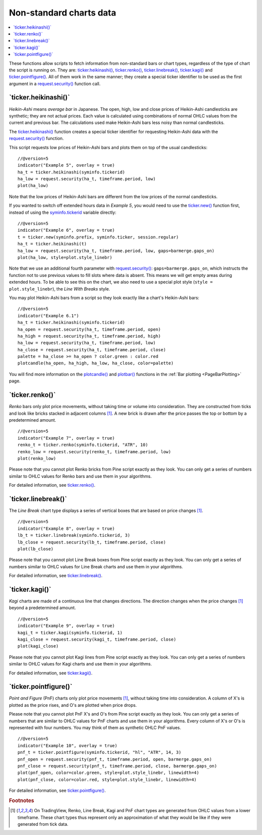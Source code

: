 .. _PageNonStandardChartsData:

Non-standard charts data
========================

.. contents:: :local:
    :depth: 2

These functions allow scripts to fetch information from non-standard
bars or chart types, regardless of the type of chart the script is running on.
They are:
`ticker.heikinashi() <https://www.tradingview.com/pine-script-reference/v5/#fun_ticker{dot}heikinashi>`_,
`ticker.renko() <https://www.tradingview.com/pine-script-reference/v5/#fun_ticker{dot}renko>`_,
`ticker.linebreak() <https://www.tradingview.com/pine-script-reference/v5/#fun_ticker{dot}linebreak>`_,
`ticker.kagi() <https://www.tradingview.com/pine-script-reference/v5/#fun_ticker{dot}kagi>`_ and 
`ticker.pointfigure() <https://www.tradingview.com/pine-script-reference/v5/#fun_ticker{dot}pointfigure>`_.
All of them work in the same manner; they create a special ticker identifier to be used as
the first argument in a `request.security() <https://www.tradingview.com/pine-script-reference/v5/#fun_request{dot}security>`__ function call.


\`ticker.heikinashi()\`
-----------------------

*Heikin-Ashi* means *average bar* in Japanese. The open, high, low and close
prices of Heikin-Ashi candlesticks are synthetic; they are not actual prices.
Each value is calculated using combinations of normal OHLC
values from the current and previous bar. The calculations used make Heikin-Ashi bars
less noisy than normal candlesticks.

The `ticker.heikinashi() <https://www.tradingview.com/pine-script-reference/v5/#fun_ticker{dot}heikinashi>`__
function creates a special ticker identifier for
requesting Heikin-Ashi data with the `request.security() <https://www.tradingview.com/pine-script-reference/v5/#fun_request{dot}security>`__ function.

This script requests low prices of Heikin-Ashi bars and plots them on
top of the usual candlesticks::

    //@version=5
    indicator("Example 5", overlay = true)
    ha_t = ticker.heikinashi(syminfo.tickerid)
    ha_low = request.security(ha_t, timeframe.period, low)
    plot(ha_low)

.. image:: images/Pine_Heikinashi.png

Note that the low prices of Heikin-Ashi bars are different from the
low prices of the normal candlesticks.

If you wanted to switch off extended hours data in *Example 5*, you would
need to use the `ticker.new() <https://www.tradingview.com/pine-script-reference/v5/#fun_ticker{dot}new>`__ function first, 
instead of using the `syminfo.tickerid <https://www.tradingview.com/pine-script-reference/v5/#var_syminfo{dot}tickerid>`__
variable directly::

    //@version=5
    indicator("Example 6", overlay = true)
    t = ticker.new(syminfo.prefix, syminfo.ticker, session.regular)
    ha_t = ticker.heikinashi(t)
    ha_low = request.security(ha_t, timeframe.period, low, gaps=barmerge.gaps_on)
    plot(ha_low, style=plot.style_linebr)

Note that we use an additional fourth parameter with `request.security() <https://www.tradingview.com/pine-script-reference/v5/#fun_request{dot}security>`__: ``gaps=barmerge.gaps_on``,
which instructs the function not to use previous values to fill slots where data is absent.
This means we will get empty areas during extended hours.
To be able to see this on the chart, we also need to use a special plot
style (``style = plot.style_linebr``), the *Line With Breaks* style.

You may plot Heikin-Ashi bars from a script so they look exactly like a
chart's Heikin-Ashi bars::

    //@version=5
    indicator("Example 6.1")
    ha_t = ticker.heikinashi(syminfo.tickerid)
    ha_open = request.security(ha_t, timeframe.period, open)
    ha_high = request.security(ha_t, timeframe.period, high)
    ha_low = request.security(ha_t, timeframe.period, low)
    ha_close = request.security(ha_t, timeframe.period, close)
    palette = ha_close >= ha_open ? color.green : color.red
    plotcandle(ha_open, ha_high, ha_low, ha_close, color=palette)

.. image:: images/Pine_Heikinashi_2.png

You will find more information on the `plotcandle() <https://www.tradingview.com/pine-script-reference/v5/#fun_plotcandle>`__
and `plotbar() <https://www.tradingview.com/pine-script-reference/v5/#fun_plotbar>`__ functions in
the :ref:`Bar plotting <PageBarPlotting>` page.


\`ticker.renko()\`
------------------

*Renko* bars only plot price movements, without taking time or
volume into consideration. They are constructed from ticks and look like
bricks stacked in adjacent columns [#ticks]_. A new brick is drawn after the price
passes the top or bottom by a predetermined amount.

::

    //@version=5
    indicator("Example 7", overlay = true)
    renko_t = ticker.renko(syminfo.tickerid, "ATR", 10)
    renko_low = request.security(renko_t, timeframe.period, low)
    plot(renko_low)

.. image:: images/Pine_Renko.png

Please note that you cannot plot Renko bricks from Pine script exactly
as they look. You can only get a series of numbers similar to
OHLC values for Renko bars and use them in your algorithms.

For detailed information, see `ticker.renko() <https://www.tradingview.com/pine-script-reference/v5/#fun_ticker{dot}renko>`__.


\`ticker.linebreak()\`
----------------------

The *Line Break* chart type displays a series of vertical boxes that are based on
price changes [#ticks]_.

::

    //@version=5
    indicator("Example 8", overlay = true)
    lb_t = ticker.linebreak(syminfo.tickerid, 3)
    lb_close = request.security(lb_t, timeframe.period, close)
    plot(lb_close)

.. image:: images/Pine_Linebreak.png

Please note that you cannot plot Line Break boxes from Pine script
exactly as they look. You can only get a series of numbers similar to
OHLC values for Line Break charts and use them in your algorithms.

For detailed information, see `ticker.linebreak() <https://www.tradingview.com/pine-script-reference/v5/#fun_ticker{dot}linebreak>`__.


\`ticker.kagi()\`
-----------------

*Kagi* charts are made of a continuous line that changes directions.
The direction changes when the price changes [#ticks]_
beyond a predetermined amount.

::

    //@version=5
    indicator("Example 9", overlay = true)
    kagi_t = ticker.kagi(syminfo.tickerid, 1)
    kagi_close = request.security(kagi_t, timeframe.period, close)
    plot(kagi_close)

.. image:: images/Pine_Kagi.png

Please note that you cannot plot Kagi lines from Pine script exactly as
they look. You can only get a series of numbers similar to OHLC
values for Kagi charts and use them in your algorithms.

For detailed information, see `ticker.kagi() <https://www.tradingview.com/pine-script-reference/v5/#fun_ticker{dot}kagi>`__.


\`ticker.pointfigure()\`
------------------------

*Point and Figure* (PnF) charts only plot price movements [#ticks]_, without
taking time into consideration. A column of X's is plotted as the price
rises, and O's are plotted when price drops.

Please note that you cannot plot PnF X's and O's from Pine script
exactly as they look. You can only get a series of numbers that are
similar to OHLC values for PnF charts and use them in your algorithms.
Every column of X's or O's is represented with four numbers. You may
think of them as synthetic OHLC PnF values.

::

    //@version=5
    indicator("Example 10", overlay = true)
    pnf_t = ticker.pointfigure(syminfo.tickerid, "hl", "ATR", 14, 3)
    pnf_open = request.security(pnf_t, timeframe.period, open, barmerge.gaps_on)
    pnf_close = request.security(pnf_t, timeframe.period, close, barmerge.gaps_on)
    plot(pnf_open, color=color.green, style=plot.style_linebr, linewidth=4)
    plot(pnf_close, color=color.red, style=plot.style_linebr, linewidth=4)

.. image:: images/Pine_Point_and_Figure.png

For detailed information, see `ticker.pointfigure() <https://www.tradingview.com/pine-script-reference/v5/#fun_ticker{dot}pointfigure>`__.


.. rubric:: Footnotes

.. [#ticks] On TradingView, Renko, Line Break, Kagi and PnF chart types are generated from OHLC values from a lower timeframe.
   These chart types thus represent only an approximation of what they would be like if they were generated from tick data.
